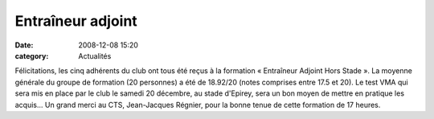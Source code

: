 Entraîneur adjoint
==================

:date: 2008-12-08 15:20
:category: Actualités


Félicitations, les cinq adhérents du club ont  tous été reçus à la formation « Entraîneur Adjoint Hors Stade ». La moyenne générale du groupe de formation (20 personnes) a été de 18.92/20 (notes comprises entre 17.5 et 20). Le test VMA qui sera mis en place par le club le samedi 20 décembre, au stade d'Epirey, sera un bon moyen de mettre en pratique les acquis...
Un grand merci au CTS, Jean-Jacques Régnier, pour la bonne tenue de cette formation de 17 heures.
